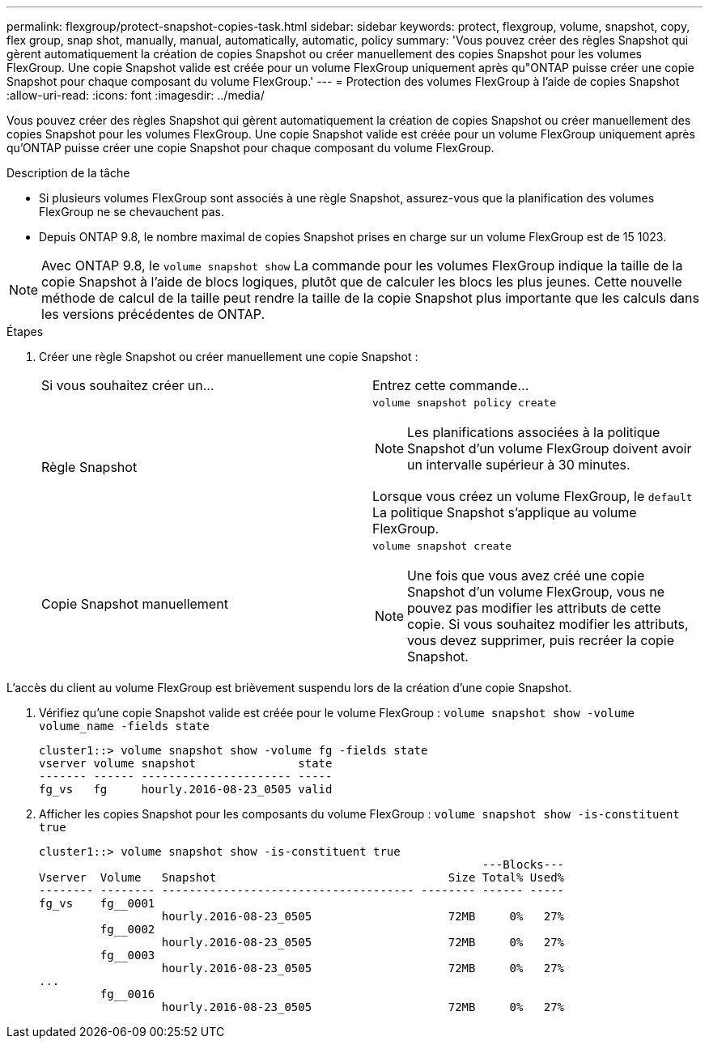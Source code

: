 ---
permalink: flexgroup/protect-snapshot-copies-task.html 
sidebar: sidebar 
keywords: protect, flexgroup, volume, snapshot, copy, flex group, snap shot, manually, manual, automatically, automatic, policy 
summary: 'Vous pouvez créer des règles Snapshot qui gèrent automatiquement la création de copies Snapshot ou créer manuellement des copies Snapshot pour les volumes FlexGroup. Une copie Snapshot valide est créée pour un volume FlexGroup uniquement après qu"ONTAP puisse créer une copie Snapshot pour chaque composant du volume FlexGroup.' 
---
= Protection des volumes FlexGroup à l'aide de copies Snapshot
:allow-uri-read: 
:icons: font
:imagesdir: ../media/


[role="lead"]
Vous pouvez créer des règles Snapshot qui gèrent automatiquement la création de copies Snapshot ou créer manuellement des copies Snapshot pour les volumes FlexGroup. Une copie Snapshot valide est créée pour un volume FlexGroup uniquement après qu'ONTAP puisse créer une copie Snapshot pour chaque composant du volume FlexGroup.

.Description de la tâche
* Si plusieurs volumes FlexGroup sont associés à une règle Snapshot, assurez-vous que la planification des volumes FlexGroup ne se chevauchent pas.
* Depuis ONTAP 9.8, le nombre maximal de copies Snapshot prises en charge sur un volume FlexGroup est de 15 1023.



NOTE: Avec ONTAP 9.8, le `volume snapshot show` La commande pour les volumes FlexGroup indique la taille de la copie Snapshot à l'aide de blocs logiques, plutôt que de calculer les blocs les plus jeunes. Cette nouvelle méthode de calcul de la taille peut rendre la taille de la copie Snapshot plus importante que les calculs dans les versions précédentes de ONTAP.

.Étapes
. Créer une règle Snapshot ou créer manuellement une copie Snapshot :
+
|===


| Si vous souhaitez créer un... | Entrez cette commande... 


 a| 
Règle Snapshot
 a| 
`volume snapshot policy create`


NOTE: Les planifications associées à la politique Snapshot d'un volume FlexGroup doivent avoir un intervalle supérieur à 30 minutes.

Lorsque vous créez un volume FlexGroup, le `default` La politique Snapshot s'applique au volume FlexGroup.



 a| 
Copie Snapshot manuellement
 a| 
`volume snapshot create`


NOTE: Une fois que vous avez créé une copie Snapshot d'un volume FlexGroup, vous ne pouvez pas modifier les attributs de cette copie. Si vous souhaitez modifier les attributs, vous devez supprimer, puis recréer la copie Snapshot.

|===


L'accès du client au volume FlexGroup est brièvement suspendu lors de la création d'une copie Snapshot.

. Vérifiez qu'une copie Snapshot valide est créée pour le volume FlexGroup : `volume snapshot show -volume volume_name -fields state`
+
[listing]
----
cluster1::> volume snapshot show -volume fg -fields state
vserver volume snapshot               state
------- ------ ---------------------- -----
fg_vs   fg     hourly.2016-08-23_0505 valid
----
. Afficher les copies Snapshot pour les composants du volume FlexGroup : `volume snapshot show -is-constituent true`
+
[listing]
----
cluster1::> volume snapshot show -is-constituent true
                                                                 ---Blocks---
Vserver  Volume   Snapshot                                  Size Total% Used%
-------- -------- ------------------------------------- -------- ------ -----
fg_vs    fg__0001
                  hourly.2016-08-23_0505                    72MB     0%   27%
         fg__0002
                  hourly.2016-08-23_0505                    72MB     0%   27%
         fg__0003
                  hourly.2016-08-23_0505                    72MB     0%   27%
...
         fg__0016
                  hourly.2016-08-23_0505                    72MB     0%   27%
----

